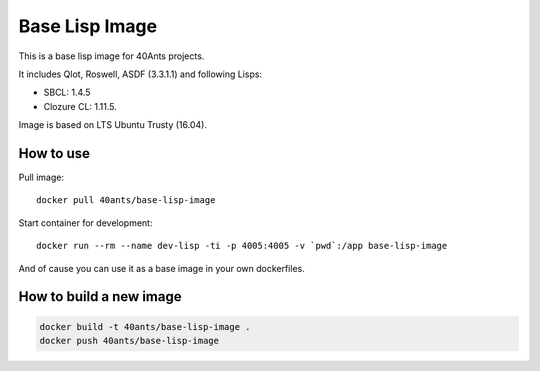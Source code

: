 =================
 Base Lisp Image
=================

This is a base lisp image for 40Ants projects.

It includes Qlot, Roswell, ASDF (3.3.1.1) and following Lisps:

* SBCL: 1.4.5
* Clozure CL: 1.11.5.

Image is based on LTS Ubuntu Trusty (16.04).


How to use
==========

Pull image::

  docker pull 40ants/base-lisp-image

Start container for development::

  docker run --rm --name dev-lisp -ti -p 4005:4005 -v `pwd`:/app base-lisp-image

And of cause you can use it as a base image in your own dockerfiles.

How to build a new image
========================

.. code::
   
  docker build -t 40ants/base-lisp-image .
  docker push 40ants/base-lisp-image

